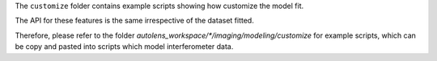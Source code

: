 The ``customize`` folder contains example scripts showing how customize the model fit.

The API for these features is the same irrespective of the dataset fitted.

Therefore, please refer to the folder `autolens_workspace/*/imaging/modeling/customize` for example scripts,
which can be copy and pasted into scripts which model interferometer data.